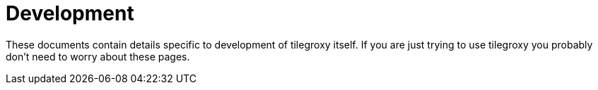 = Development

These documents contain details specific to development of tilegroxy itself.  If you are just trying to use tilegroxy you probably don't need to worry about these pages.